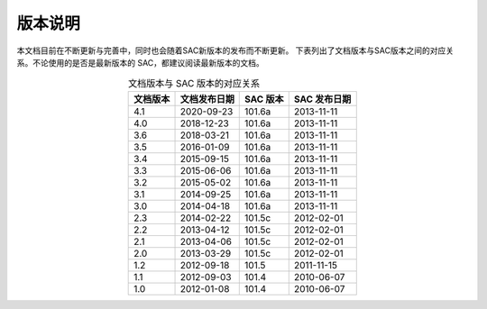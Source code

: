 版本说明
========

本文档目前在不断更新与完善中，同时也会随着SAC新版本的发布而不断更新。
下表列出了文档版本与SAC版本之间的对应关系。不论使用的是否是最新版本的
SAC，都建议阅读最新版本的文档。

.. table:: 文档版本与 SAC 版本的对应关系
   :align: center

   ========== ============== ========= =============
   文档版本   文档发布日期   SAC 版本  SAC 发布日期
   ========== ============== ========= =============
   4.1        2020-09-23     101.6a    2013-11-11
   4.0        2018-12-23     101.6a    2013-11-11
   3.6        2018-03-21     101.6a    2013-11-11
   3.5        2016-01-09     101.6a    2013-11-11
   3.4        2015-09-15     101.6a    2013-11-11
   3.3        2015-06-06     101.6a    2013-11-11
   3.2        2015-05-02     101.6a    2013-11-11
   3.1        2014-09-25     101.6a    2013-11-11
   3.0        2014-04-18     101.6a    2013-11-11
   2.3        2014-02-22     101.5c    2012-02-01
   2.2        2013-04-12     101.5c    2012-02-01
   2.1        2013-04-06     101.5c    2012-02-01
   2.0        2013-03-29     101.5c    2012-02-01
   1.2        2012-09-18     101.5     2011-11-15
   1.1        2012-09-03     101.4     2010-06-07
   1.0        2012-01-08     101.4     2010-06-07
   ========== ============== ========= =============
